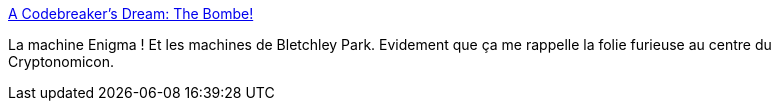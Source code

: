 :jbake-type: post
:jbake-status: published
:jbake-title: A Codebreaker's Dream: The Bombe!
:jbake-tags: science,encryption,histoire,guerre,_mois_nov.,_année_2013
:jbake-date: 2013-11-28
:jbake-depth: ../
:jbake-uri: shaarli/1385630714000.adoc
:jbake-source: https://nicolas-delsaux.hd.free.fr/Shaarli?searchterm=http%3A%2F%2Fwww.darkroastedblend.com%2F2013%2F11%2Fa-codebreakers-dream-bombe.html&searchtags=science+encryption+histoire+guerre+_mois_nov.+_ann%C3%A9e_2013
:jbake-style: shaarli

http://www.darkroastedblend.com/2013/11/a-codebreakers-dream-bombe.html[A Codebreaker's Dream: The Bombe!]

La machine Enigma ! Et les machines de Bletchley Park. Evidement que ça me rappelle la folie furieuse au centre du Cryptonomicon.
